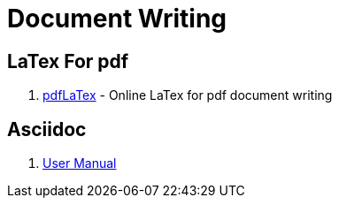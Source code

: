 [[dev_doc_writing]]
= Document Writing

== LaTex For pdf

1. https://cn.overleaf.com/[pdfLaTex] - Online LaTex for pdf document writing

== Asciidoc

1. https://asciidoctor.org/docs/user-manual/[User Manual]
